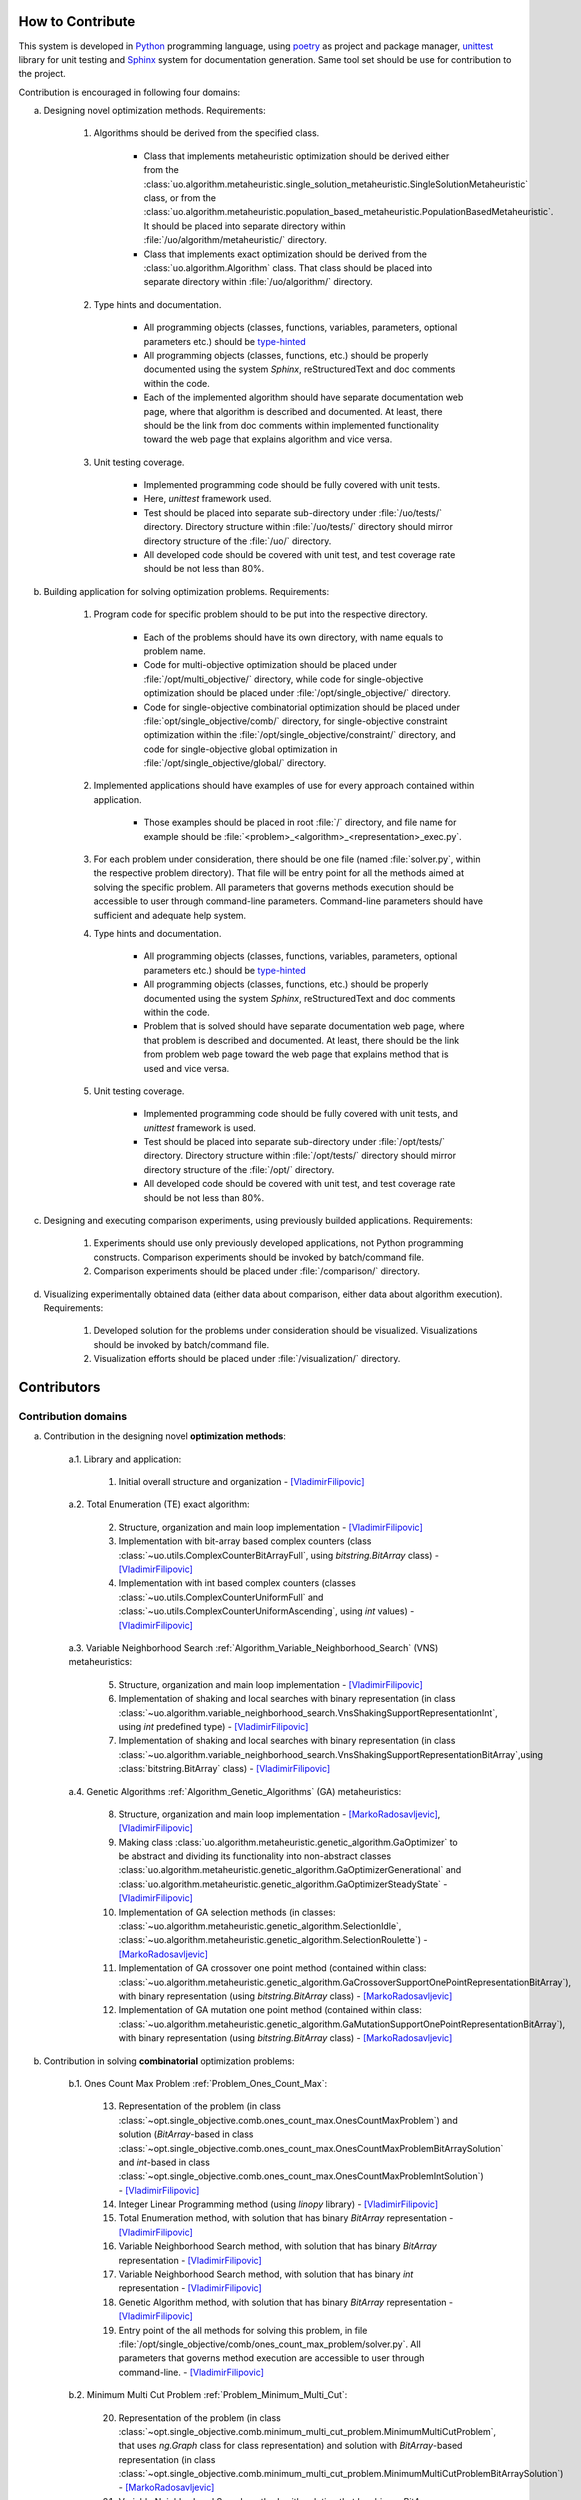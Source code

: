 How to Contribute
=================


This system is developed in `Python <https://www.python.org>`_ programming language, using `poetry <https://python-poetry.org>`_ as project and package manager, `unittest <https://docs.python.org/3/library/unitest.html>`_  library for unit testing and `Sphinx <https://www.sphinx-doc.org/en/master>`_ system for documentation generation. Same tool set should be use for contribution to the project.

Contribution is encouraged in following four domains:

a. Designing novel optimization methods. Requirements:

    1. Algorithms should be derived from the specified class.

        - Class that implements metaheuristic optimization should be derived either from the :class:`uo.algorithm.metaheuristic.single_solution_metaheuristic.SingleSolutionMetaheuristic` class, or from the :class:`uo.algorithm.metaheuristic.population_based_metaheuristic.PopulationBasedMetaheuristic`. It should be placed into separate directory within :file:`/uo/algorithm/metaheuristic/` directory.

        - Class that implements exact optimization should be derived from the :class:`uo.algorithm.Algorithm` class. That class should be placed into separate directory within :file:`/uo/algorithm/` directory.

    2. Type hints and documentation.

        - All programming objects (classes, functions, variables, parameters, optional parameters etc.) should be `type-hinted <https://www.infoworld.com/article/3630372/get-started-with-python-type-hints.html>`_
        
        - All programming objects (classes, functions, etc.) should be properly documented using the system `Sphinx`, reStructuredText and doc comments within the code.

        - Each of the implemented algorithm should have separate documentation web page, where that algorithm is described and documented. At least, there should be the link from doc comments within implemented functionality toward the web page that explains algorithm and vice versa.  

    3. Unit testing coverage.
    
        - Implemented programming code should be fully covered with unit tests.  
    
        - Here, `unittest` framework  used. 
        
        - Test should be placed into separate sub-directory under :file:`/uo/tests/` directory. Directory structure within :file:`/uo/tests/` directory should mirror directory structure of the :file:`/uo/` directory.  

        - All developed code should be covered with unit test, and test coverage rate should be not less than 80%. 


b. Building application for solving optimization problems. Requirements:

    1. Program code for specific problem should to be put into the respective directory.

        - Each of the problems should have its own directory, with name equals to problem name. 
        
        - Code for multi-objective optimization should be placed under :file:`/opt/multi_objective/` directory, while code for single-objective optimization should be placed under :file:`/opt/single_objective/` directory.

        - Code for single-objective combinatorial optimization should be placed under :file:`opt/single_objective/comb/` directory, for single-objective constraint optimization within the :file:`/opt/single_objective/constraint/` directory, and code for single-objective global optimization in :file:`/opt/single_objective/global/` directory.
        

    2. Implemented applications should have examples of use for every approach contained within application. 
    
        - Those examples should be placed in root :file:`/` directory, and file name for example should be :file:`<problem>_<algorithm>_<representation>_exec.py`.


    3. For each problem under consideration, there should be one file (named :file:`solver.py`, within the respective problem directory). That file will be entry point for all the methods aimed at solving the specific problem. All parameters that governs methods execution should be accessible to user through command-line parameters. Command-line parameters should have sufficient and adequate help system.


    4. Type hints and documentation.

        - All programming objects (classes, functions, variables, parameters, optional parameters etc.) should be `type-hinted <https://www.infoworld.com/article/3630372/get-started-with-python-type-hints.html>`_
        
        - All programming objects (classes, functions, etc.) should be properly documented using the system `Sphinx`, reStructuredText and doc comments within the code.

        - Problem that is solved should have separate documentation web page, where that problem is described and documented. At least, there should be the link from problem web page toward the web page that explains method that is used and vice versa.  


    5. Unit testing coverage.
    
        - Implemented programming code should be fully covered with unit tests, and `unittest` framework is used. 
        
        - Test should be placed into separate sub-directory under :file:`/opt/tests/` directory. Directory structure within :file:`/opt/tests/` directory should mirror directory structure of the :file:`/opt/` directory.  

        - All developed code should be covered with unit test, and test coverage rate should be not less than 80%. 

c. Designing and executing comparison experiments, using previously builded applications. Requirements: 

    1. Experiments should use only previously developed applications, not Python programming constructs. Comparison experiments should be invoked by batch/command file.

    2. Comparison experiments should be placed under :file:`/comparison/` directory.

d. Visualizing experimentally obtained data (either data about comparison, either data about algorithm execution). Requirements:

    1. Developed solution for the problems under consideration should be visualized. Visualizations should be invoked by batch/command file.

    2. Visualization efforts should be placed under :file:`/visualization/` directory.

Contributors
============

Contribution domains
--------------------

a. Contribution in the designing novel **optimization methods**:

    a.1. Library and application:
    
        1. Initial overall structure and organization - [VladimirFilipovic]_

    a.2. Total Enumeration (TE) exact algorithm: 
    
        2. Structure, organization and main loop implementation - [VladimirFilipovic]_ 

        3. Implementation with bit-array based complex counters (class :class:`~uo.utils.ComplexCounterBitArrayFull`, using `bitstring.BitArray` class) - [VladimirFilipovic]_

        4. Implementation with int based complex counters (classes :class:`~uo.utils.ComplexCounterUniformFull` and :class:`~uo.utils.ComplexCounterUniformAscending`, using `int` values) - [VladimirFilipovic]_

    a.3. Variable Neighborhood Search :ref:`Algorithm_Variable_Neighborhood_Search` (VNS) metaheuristics:
        
        5. Structure, organization and main loop implementation - [VladimirFilipovic]_ 

        6. Implementation of shaking and local searches with binary representation  (in class :class:`~uo.algorithm.variable_neighborhood_search.VnsShakingSupportRepresentationInt`, using `int` predefined type) - [VladimirFilipovic]_ 

        7. Implementation of shaking and local searches with binary representation (in class :class:`~uo.algorithm.variable_neighborhood_search.VnsShakingSupportRepresentationBitArray`,using :class:`bitstring.BitArray` class) - [VladimirFilipovic]_ 

    a.4. Genetic Algorithms :ref:`Algorithm_Genetic_Algorithms` (GA) metaheuristics:
        
        8. Structure, organization and main loop implementation - [MarkoRadosavljevic]_, [VladimirFilipovic]_ 

        9. Making class :class:`uo.algorithm.metaheuristic.genetic_algorithm.GaOptimizer` to be abstract and dividing its functionality into non-abstract classes :class:`uo.algorithm.metaheuristic.genetic_algorithm.GaOptimizerGenerational` and :class:`uo.algorithm.metaheuristic.genetic_algorithm.GaOptimizerSteadyState` - [VladimirFilipovic]_ 

        10. Implementation of GA selection methods (in classes: :class:`~uo.algorithm.metaheuristic.genetic_algorithm.SelectionIdle`, :class:`~uo.algorithm.metaheuristic.genetic_algorithm.SelectionRoulette`)  - [MarkoRadosavljevic]_

        11. Implementation of GA crossover one point method (contained within class: :class:`~uo.algorithm.metaheuristic.genetic_algorithm.GaCrossoverSupportOnePointRepresentationBitArray`), with binary representation (using `bitstring.BitArray` class) - [MarkoRadosavljevic]_ 

        12. Implementation of GA mutation one point method (contained within class: :class:`~uo.algorithm.metaheuristic.genetic_algorithm.GaMutationSupportOnePointRepresentationBitArray`), with binary representation (using `bitstring.BitArray` class) - [MarkoRadosavljevic]_ 

b. Contribution in solving **combinatorial** optimization problems:

    b.1. Ones Count Max Problem :ref:`Problem_Ones_Count_Max`:

        13. Representation of the problem (in class :class:`~opt.single_objective.comb.ones_count_max.OnesCountMaxProblem`) and solution (`BitArray`-based in class :class:`~opt.single_objective.comb.ones_count_max.OnesCountMaxProblemBitArraySolution` and `int`-based in class :class:`~opt.single_objective.comb.ones_count_max.OnesCountMaxProblemIntSolution`) - [VladimirFilipovic]_
        
        14. Integer Linear Programming method (using `linopy` library) - [VladimirFilipovic]_  

        15. Total Enumeration method, with solution that has binary `BitArray` representation - [VladimirFilipovic]_  

        16. Variable Neighborhood Search method, with solution that has binary `BitArray` representation - [VladimirFilipovic]_  

        17. Variable Neighborhood Search method, with solution that has binary `int` representation - [VladimirFilipovic]_  

        18. Genetic Algorithm method, with solution that has binary `BitArray` representation - [VladimirFilipovic]_  

        19. Entry point of the all methods for solving this problem, in file :file:`/opt/single_objective/comb/ones_count_max_problem/solver.py`. All parameters that governs method execution are accessible to user through command-line.  - [VladimirFilipovic]_  

    b.2. Minimum Multi Cut Problem :ref:`Problem_Minimum_Multi_Cut`:

        20. Representation of the problem (in class :class:`~opt.single_objective.comb.minimum_multi_cut_problem.MinimumMultiCutProblem`, that uses `ng.Graph` class for class representation) and solution with `BitArray`-based representation (in class :class:`~opt.single_objective.comb.minimum_multi_cut_problem.MinimumMultiCutProblemBitArraySolution`) - [MarkoRadosavljevic]_
        
        21. Variable Neighborhood Search method, with solution that has binary `BitArray` representation - [MarkoRadosavljevic]_  

        22. Genetic Algorithm method, with solution that has binary `BitArray` representation - [MarkoRadosavljevic]_  


c. Contribution in solving **global** optimization problems:


    c.1. Max Function One Variable Problem:

        23. Variable Neighborhood Search method, with solution that has binary `BitArray` representation - [VladimirFilipovic]_  

        24. Variable Neighborhood Search method, with solution that has binary `int` representation - [VladimirFilipovic]_  

        25. Entry point of the all methods for solving this problem, in file :file:`/opt/single_objective/glob/function_one_variable_max_problem/solver.py`. All parameters that governs method execution are accessible to user through command-line.  - [VladimirFilipovic]_  

Contributor List
----------------

.. [VladimirFilipovic] Vladimir Filipović, `<https://github.com/vladofilipovic>`_ e-mail: vladofilipovic@hotmail.com

.. [MarkoRadosavljevic] Marko Radosavljević, `<https://github.com/Markic01>`_ e-mail: mi20079@alas.matf.bg.ac.rs
